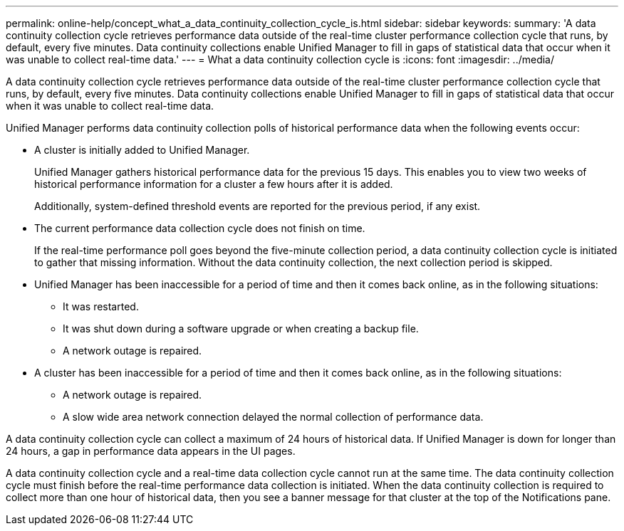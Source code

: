 ---
permalink: online-help/concept_what_a_data_continuity_collection_cycle_is.html
sidebar: sidebar
keywords: 
summary: 'A data continuity collection cycle retrieves performance data outside of the real-time cluster performance collection cycle that runs, by default, every five minutes. Data continuity collections enable Unified Manager to fill in gaps of statistical data that occur when it was unable to collect real-time data.'
---
= What a data continuity collection cycle is
:icons: font
:imagesdir: ../media/

[.lead]
A data continuity collection cycle retrieves performance data outside of the real-time cluster performance collection cycle that runs, by default, every five minutes. Data continuity collections enable Unified Manager to fill in gaps of statistical data that occur when it was unable to collect real-time data.

Unified Manager performs data continuity collection polls of historical performance data when the following events occur:

* A cluster is initially added to Unified Manager.
+
Unified Manager gathers historical performance data for the previous 15 days. This enables you to view two weeks of historical performance information for a cluster a few hours after it is added.
+
Additionally, system-defined threshold events are reported for the previous period, if any exist.

* The current performance data collection cycle does not finish on time.
+
If the real-time performance poll goes beyond the five-minute collection period, a data continuity collection cycle is initiated to gather that missing information. Without the data continuity collection, the next collection period is skipped.

* Unified Manager has been inaccessible for a period of time and then it comes back online, as in the following situations:
 ** It was restarted.
 ** It was shut down during a software upgrade or when creating a backup file.
 ** A network outage is repaired.
* A cluster has been inaccessible for a period of time and then it comes back online, as in the following situations:
 ** A network outage is repaired.
 ** A slow wide area network connection delayed the normal collection of performance data.

A data continuity collection cycle can collect a maximum of 24 hours of historical data. If Unified Manager is down for longer than 24 hours, a gap in performance data appears in the UI pages.

A data continuity collection cycle and a real-time data collection cycle cannot run at the same time. The data continuity collection cycle must finish before the real-time performance data collection is initiated. When the data continuity collection is required to collect more than one hour of historical data, then you see a banner message for that cluster at the top of the Notifications pane.
